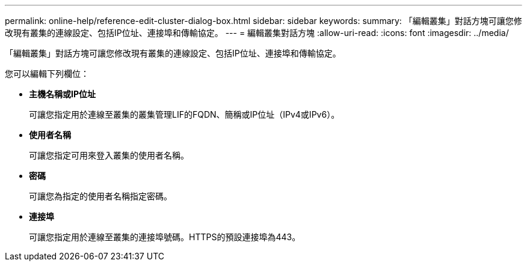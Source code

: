 ---
permalink: online-help/reference-edit-cluster-dialog-box.html 
sidebar: sidebar 
keywords:  
summary: 「編輯叢集」對話方塊可讓您修改現有叢集的連線設定、包括IP位址、連接埠和傳輸協定。 
---
= 編輯叢集對話方塊
:allow-uri-read: 
:icons: font
:imagesdir: ../media/


[role="lead"]
「編輯叢集」對話方塊可讓您修改現有叢集的連線設定、包括IP位址、連接埠和傳輸協定。

您可以編輯下列欄位：

* *主機名稱或IP位址*
+
可讓您指定用於連線至叢集的叢集管理LIF的FQDN、簡稱或IP位址（IPv4或IPv6）。

* *使用者名稱*
+
可讓您指定可用來登入叢集的使用者名稱。

* *密碼*
+
可讓您為指定的使用者名稱指定密碼。

* *連接埠*
+
可讓您指定用於連線至叢集的連接埠號碼。HTTPS的預設連接埠為443。


